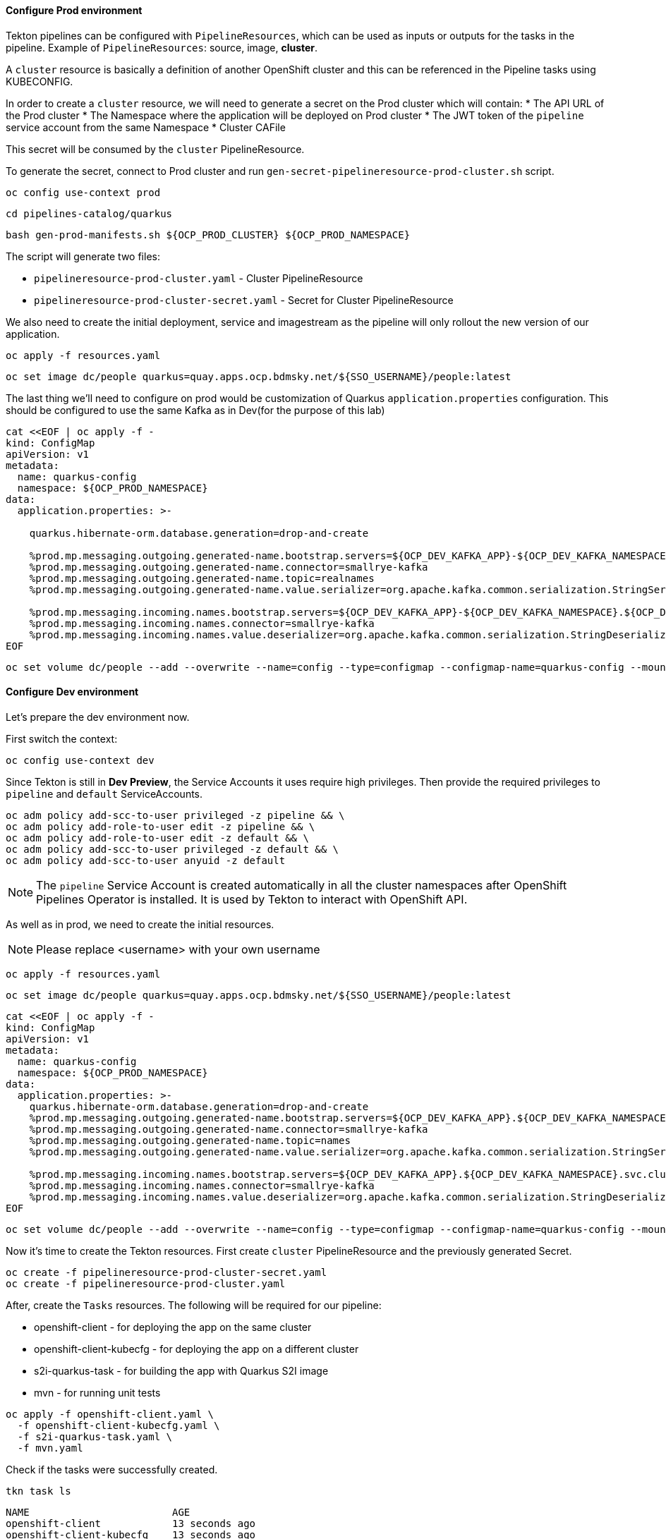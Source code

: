 
#### Configure Prod environment

Tekton pipelines can be configured with `PipelineResources`, which can be used as inputs or outputs for the tasks in the pipeline. Example of `PipelineResources`: source, image, *cluster*.

A `cluster` resource is basically a definition of another OpenShift cluster and this can be referenced in the Pipeline tasks using KUBECONFIG.

In order to create a `cluster` resource, we will need to generate a secret on the Prod cluster which will contain: 
* The API URL of the Prod cluster
* The Namespace where the application will be deployed on Prod cluster
* The JWT token of the `pipeline` service account from the same Namespace
* Cluster CAFile

This secret will be consumed by the `cluster` PipelineResource.

To generate the secret, connect to Prod cluster and run `gen-secret-pipelineresource-prod-cluster.sh` script. 

[source,sh,role="copypaste"]
----
oc config use-context prod
----

[source,sh,role="copypaste"]
----
cd pipelines-catalog/quarkus
----

[source,sh,role="copypaste"]
----
bash gen-prod-manifests.sh ${OCP_PROD_CLUSTER} ${OCP_PROD_NAMESPACE}
----

The script will generate two files:

* `pipelineresource-prod-cluster.yaml`  -  Cluster PipelineResource
* `pipelineresource-prod-cluster-secret.yaml` - Secret for Cluster PipelineResource

We also need to create the initial deployment, service and imagestream as the pipeline will only rollout the new version of our application.

[source,sh,role="copypaste"]
----
oc apply -f resources.yaml
----

[source,sh,role="copypaste"]
----
oc set image dc/people quarkus=quay.apps.ocp.bdmsky.net/${SSO_USERNAME}/people:latest
----

The last thing we'll need to configure on prod would be customization of Quarkus `application.properties` configuration. This should be configured to use the same Kafka as in Dev(for the purpose of this lab)

[source,sh,role="copypaste"]
----
cat <<EOF | oc apply -f -
kind: ConfigMap
apiVersion: v1
metadata:
  name: quarkus-config
  namespace: ${OCP_PROD_NAMESPACE}
data:
  application.properties: >-

    quarkus.hibernate-orm.database.generation=drop-and-create

    %prod.mp.messaging.outgoing.generated-name.bootstrap.servers=${OCP_DEV_KAFKA_APP}-${OCP_DEV_KAFKA_NAMESPACE}.${OCP_DEV_DOMAIN}:9094
    %prod.mp.messaging.outgoing.generated-name.connector=smallrye-kafka
    %prod.mp.messaging.outgoing.generated-name.topic=realnames
    %prod.mp.messaging.outgoing.generated-name.value.serializer=org.apache.kafka.common.serialization.StringSerializer

    %prod.mp.messaging.incoming.names.bootstrap.servers=${OCP_DEV_KAFKA_APP}-${OCP_DEV_KAFKA_NAMESPACE}.${OCP_DEV_DOMAIN}:9094
    %prod.mp.messaging.incoming.names.connector=smallrye-kafka
    %prod.mp.messaging.incoming.names.value.deserializer=org.apache.kafka.common.serialization.StringDeserializer
EOF
----

[source,sh,role="copypaste"]
----
oc set volume dc/people --add --overwrite --name=config --type=configmap --configmap-name=quarkus-config --mount-path=/home/quarkus/config
----

#### Configure Dev environment

Let's prepare the dev environment now.

First switch the context:

[source,sh,role="copypaste"]
----
oc config use-context dev
----

Since Tekton is still in *Dev Preview*, the Service Accounts it uses require high privileges. 
Then provide the required privileges to `pipeline` and `default` ServiceAccounts. 

[source,sh,role="copypaste"]
----
oc adm policy add-scc-to-user privileged -z pipeline && \
oc adm policy add-role-to-user edit -z pipeline && \
oc adm policy add-role-to-user edit -z default && \
oc adm policy add-scc-to-user privileged -z default && \
oc adm policy add-scc-to-user anyuid -z default
----

NOTE: The `pipeline` Service Account is created automatically in all the cluster namespaces after OpenShift Pipelines Operator is installed. It is used by Tekton to interact with OpenShift API.

As well as in prod, we need to create the initial resources.

NOTE: Please replace <username> with your own username

[source,sh,role="copypaste"]
----
oc apply -f resources.yaml
----

[source,sh,role="copypaste"]
----
oc set image dc/people quarkus=quay.apps.ocp.bdmsky.net/${SSO_USERNAME}/people:latest
----

[source,sh,role="copypaste"]
----
cat <<EOF | oc apply -f -
kind: ConfigMap
apiVersion: v1
metadata:
  name: quarkus-config
  namespace: ${OCP_PROD_NAMESPACE}
data:
  application.properties: >-
    quarkus.hibernate-orm.database.generation=drop-and-create
    %prod.mp.messaging.outgoing.generated-name.bootstrap.servers=${OCP_DEV_KAFKA_APP}.${OCP_DEV_KAFKA_NAMESPACE}.svc.cluster.local:9092
    %prod.mp.messaging.outgoing.generated-name.connector=smallrye-kafka
    %prod.mp.messaging.outgoing.generated-name.topic=names
    %prod.mp.messaging.outgoing.generated-name.value.serializer=org.apache.kafka.common.serialization.StringSerializer

    %prod.mp.messaging.incoming.names.bootstrap.servers=${OCP_DEV_KAFKA_APP}.${OCP_DEV_KAFKA_NAMESPACE}.svc.cluster.local:9092
    %prod.mp.messaging.incoming.names.connector=smallrye-kafka
    %prod.mp.messaging.incoming.names.value.deserializer=org.apache.kafka.common.serialization.StringDeserializer
EOF
----

[source,sh,role="copypaste"]
----
oc set volume dc/people --add --overwrite --name=config --type=configmap --configmap-name=quarkus-config --mount-path=/home/quarkus/config
----

Now it's time to create the Tekton resources.
First create `cluster` PipelineResource and the previously generated Secret.

[source,sh,role="copypaste"]
----
oc create -f pipelineresource-prod-cluster-secret.yaml
oc create -f pipelineresource-prod-cluster.yaml
----

After, create the `Tasks` resources. The following will be required for our pipeline:

* openshift-client - for deploying the app on the same cluster
* openshift-client-kubecfg - for deploying the app on a different cluster
* s2i-quarkus-task - for building the app with Quarkus S2I image
* mvn - for running unit tests

[source,sh,role="copypaste"]
----
oc apply -f openshift-client.yaml \
  -f openshift-client-kubecfg.yaml \
  -f s2i-quarkus-task.yaml \
  -f mvn.yaml
----

Check if the tasks were successfully created.

[source,sh,role="copypaste"]
----
tkn task ls
----

----
NAME                        AGE
openshift-client            13 seconds ago
openshift-client-kubecfg    13 seconds ago
s2i-quarkus                 13 seconds ago
mvn                         13 seconds ago
----

Next, create the `PipelineResources`:

NOTE: Replace <username> with your assigned user.

* the source git repo hosting the application. 

[source,sh,role="copypaste"]
----
cat <<EOF | oc create -f -
apiVersion: tekton.dev/v1alpha1
kind: PipelineResource
metadata:
  name: gogs
spec:
  type: git
  params:
    - name: url
      value: https://gogs.apps.ocp.bdmsky.net/${SSO_USERNAME}/quarkus-workshop
EOF
----

* the Docker repository for storing the image artifact

[source,sh,role="copypaste"]
----
cat <<EOF | oc create -f -
apiVersion: tekton.dev/v1alpha1
kind: PipelineResource
metadata:
  name: quay
spec:
  type: image
  params:
    - name: url
      value: "quay.apps.ocp.bdmsky.net/${SSO_USERNAME}/people:latest"
EOF
----

We will use one `Condition` resources in order to check if the app is already deployed. 

[source,sh,role="copypaste"]
----
oc create -f condition-deployed-prod.yaml
oc create -f condition-deployed-dev.yaml
----

Check if the resources were created

[source,sh,role="copypaste"]
----
oc get pipelineresource
----

----
NAME   AGE
gogs   12s
quay   10s
----

[source,sh,role="copypaste"]
----
oc get conditions
----

----
NAME            AGE
deployed-prod   38s
deployed-dev    38s
----


=== Deploy the pipeline

[source,bash]
----
oc create -f pipeline.yaml
----

Check of the pipeline was created

[source,bash]
----
oc get pipeline
----

```
NAME             AGE
quarkus-deploy   41s
```

From Developer Console > Pipelines

image::tektonpipeline[ Dev Pipeline ]

=== Launch the pipeline

[source,bash]
----
tkn pipeline start quarkus-deploy -p "APP_NAME=people"  -s pipeline
----

Or using Nexus

[source,bash]
----
tkn pipeline start quarkus-deploy -p "MAVEN_MIRROR_URL=http://nexus3.labs:8081/repository/maven-all-public/" -p "APP_NAME=people"  -s pipeline
----

```
? Choose the git resource to use for app-git: openlab-red (https://gogs.apps.ocp.bdmsky.net/<username>/quarkus-workshop)
? Choose the image resource to use for app-image: quarkus-internal-image (quay.apps.ocp.bdmsky.net/<username>/people:latest)
? Value of param `APP_NAME` ? (Default is quarkus) people
Pipelinerun started: quarkus-deploy-run-mww4f
Showing logs...
```

== Green

image::tektongreen.png[ Green Pipeline ]

== Verify

[source,bash]
----
oc get pod -lapp=people
----
